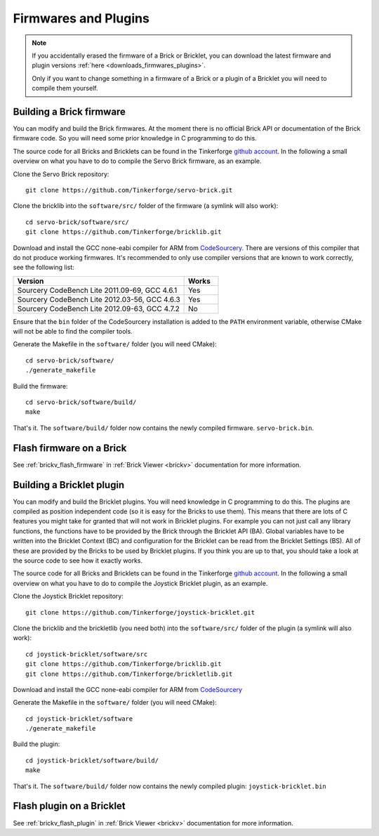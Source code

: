 .. _firmwares_and_plugins:

Firmwares and Plugins
=====================

.. note::
 If you accidentally erased the firmware of a Brick or Bricklet, you can
 download the latest firmware and plugin
 versions :ref:`here <downloads_firmwares_plugins>`.

 Only if you want to change something in a firmware of a Brick or a
 plugin of a Bricklet you will need to compile them yourself.


Building a Brick firmware
-------------------------

You can modify and build the Brick firmwares. At the moment there is no
official Brick API or documentation of the Brick firmware code. So you
will need some prior knowledge in C programming to do this.

The source code for all Bricks and Bricklets can be found in the Tinkerforge
`github account <https://github.com/Tinkerforge/>`__. In the following
a small overview on what you have to do to compile the Servo Brick firmware,
as an example.

Clone the Servo Brick repository::

 git clone https://github.com/Tinkerforge/servo-brick.git

Clone the bricklib into the ``software/src/`` folder of the firmware (a symlink
will also work)::

 cd servo-brick/software/src/
 git clone https://github.com/Tinkerforge/bricklib.git

Download and install the GCC none-eabi compiler for ARM from
`CodeSourcery <http://www.codesourcery.com/sgpp/lite/arm/portal/subscription?@template=lite>`__.
There are versions of this compiler that do not produce working firmwares.
It's recommended to only use compiler versions that are known to work correctly,
see the following list:

.. csv-table::
   :header: "Version", "Works"
   :widths: 25, 5

   "Sourcery CodeBench Lite 2011.09-69, GCC 4.6.1", "Yes"
   "Sourcery CodeBench Lite 2012.03-56, GCC 4.6.3", "Yes"
   "Sourcery CodeBench Lite 2012.09-63, GCC 4.7.2", "No"

Ensure that the ``bin`` folder of the CodeSourcery installation is added to the
``PATH`` environment variable, otherwise CMake will not be able to find the
compiler tools.

Generate the Makefile in the ``software/`` folder (you will need CMake)::

 cd servo-brick/software/
 ./generate_makefile

Build the firmware::

 cd servo-brick/software/build/
 make

That's it. The ``software/build/`` folder now contains the newly compiled firmware.
``servo-brick.bin``.


.. _flash_firmware_on_brick:

Flash firmware on a Brick
-------------------------

See :ref:`brickv_flash_firmware` in :ref:`Brick Viewer <brickv>` documentation
for more information.


Building a Bricklet plugin
--------------------------

You can modify and build the Bricklet plugins.
You will need knowledge in C programming to do this. The plugins are
compiled as position independent code (so it is easy for the Bricks to
use them). This means that there are lots of C features you might take
for granted that will not work in Bricklet plugins. For example you
can not just call any library functions, the functions have to be provided
by the Brick through the Bricklet API (BA). Global variables have to be
written into the Bricklet Context (BC) and configuration for the Bricklet
can be read from the Bricklet Settings (BS). All of these are provided
by the Bricks to be used by Bricklet plugins. If you think you are up
to that, you should take a look at the source code to see how it exactly
works.

The source code for all Bricks and Bricklets can be found in the Tinkerforge
`github account <https://github.com/Tinkerforge/>`__. In the following
a small overview on what you have to do to compile the Joystick Bricklet
plugin, as an example.

Clone the Joystick Bricklet repository::

 git clone https://github.com/Tinkerforge/joystick-bricklet.git

Clone the bricklib and the brickletlib (you need both) into the ``software/src/``
folder of the plugin (a symlink will also work)::

 cd joystick-bricklet/software/src
 git clone https://github.com/Tinkerforge/bricklib.git
 git clone https://github.com/Tinkerforge/brickletlib.git

Download and install the GCC none-eabi compiler for ARM from
`CodeSourcery <http://www.codesourcery.com/sgpp/lite/arm/portal/subscription?@template=lite>`__

Generate the Makefile in the ``software/`` folder (you will need CMake)::

 cd joystick-bricklet/software
 ./generate_makefile

Build the plugin::

 cd joystick-bricklet/software/build/
 make

That's it. The ``software/build/`` folder now contains the newly compiled plugin:
``joystick-bricklet.bin``


Flash plugin on a Bricklet
--------------------------

See :ref:`brickv_flash_plugin` in :ref:`Brick Viewer <brickv>` documentation for
more information.
